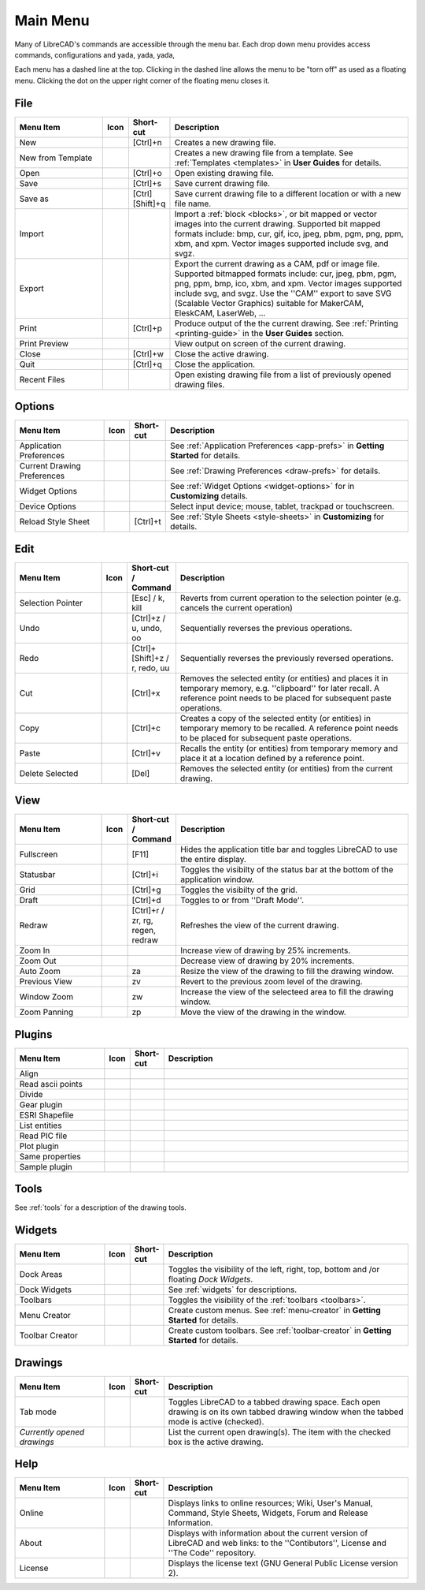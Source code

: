 .. User Manual, LibreCAD v2.2.x


.. _menu: 

Main Menu
=========

Many of LibreCAD's commands are accessible through the menu bar.  Each drop down menu provides access commands, configurations and yada, yada, yada, 

Each menu has a dashed line at the top.  Clicking in the dashed line allows the menu to be "torn off" as used as a floating menu.  Clicking the dot on the upper right corner of the floating menu closes it.


.. _file:

File
----

.. csv-table:: 
   :header: "Menu Item", "Icon", "Short-cut", "Description"
   :widths: 40, 10, 15, 110

    "New", |icon01|, "[Ctrl]+n", "Creates a new drawing file."
    "New from Template", |icon02|, "", "Creates a new drawing file from a template.  See :ref:`Templates <templates>` in **User Guides** for details."
    "Open", |icon03|, "[Ctrl]+o", "Open existing drawing file."
    "Save", |icon04|, "[Ctrl]+s", "Save current drawing file."
    "Save as", |icon05|, "[Ctrl] [Shift]+q ", "Save current drawing file to a different location or with a new file name."
    "Import", |icon06|, "", "Import a :ref:`block <blocks>`, or bit mapped or vector images into the current drawing.  Supported bit mapped formats include: bmp, cur, gif, ico, jpeg, pbm, pgm, png, ppm, xbm, and xpm.  Vector images supported include svg, and svgz."
    "Export", |icon07|, "", "Export the current drawing as a CAM, pdf or image file. Supported bitmapped formats include: cur, jpeg, pbm, pgm, png, ppm, bmp, ico, xbm, and xpm.  Vector images supported include svg, and svgz.  Use the ''CAM'' export to save SVG (Scalable Vector Graphics) suitable for MakerCAM, EleskCAM, LaserWeb, ..."
    "Print", |icon08|, "[Ctrl]+p  ", "Produce output of the the current drawing.  See :ref:`Printing <printing-guide>` in the **User Guides** section."
    "Print Preview", |icon09|, "", "View output on screen of the current drawing."
    "Close", |icon10|, "[Ctrl]+w", "Close the active drawing."
    "Quit", |icon11|, "[Ctrl]+q", "Close the application."
    "Recent Files", , "", "Open existing drawing file from a list of previously opened drawing files."


Options
-------
.. csv-table:: 
   :header: "Menu Item", "Icon", "Short-cut", "Description"
   :widths: 40, 10, 15, 110

    "Application Preferences", |icon13|, "", "See :ref:`Application Preferences <app-prefs>` in **Getting Started** for details."
    "Current Drawing Preferences", |icon14|, "", "See :ref:`Drawing Preferences <draw-prefs>` for details."
    "Widget Options", , "", "See :ref:`Widget Options <widget-options>` for in **Customizing** details."
    "Device Options", , "", "Select input device; mouse, tablet, trackpad or touchscreen."
    "Reload Style Sheet", , "[Ctrl]+t", "See :ref:`Style Sheets <style-sheets>` in **Customizing** for details."

 
.. _edit:

Edit
----
.. csv-table:: 
   :header: "Menu Item", "Icon", "Short-cut / Command", "Description"
   :widths: 40, 10, 15, 110

    "Selection Pointer", |icon18|, "[Esc] / k, kill", "Reverts from current operation to the selection pointer (e.g. cancels the current operation)"
    "Undo", |icon19|, "[Ctrl]+z / u, undo, oo", "Sequentially reverses the previous operations."
    "Redo", |icon20|, "[Ctrl]+[Shift]+z / r, redo, uu", "Sequentially reverses the previously reversed operations."
    "Cut", |icon21|, "[Ctrl]+x", "Removes the selected entity (or entities) and places it in temporary memory, e.g. ''clipboard'' for later recall.  A reference point needs to be placed for subsequent paste operations."
    "Copy", |icon22|, "[Ctrl]+c", "Creates a copy of the selected entity (or entities) in temporary memory to be recalled.  A reference point needs to be placed for subsequent paste operations."
    "Paste", |icon23|, "[Ctrl]+v", "Recalls the entity (or entities) from temporary memory and place it at a location defined by a reference point."
    "Delete Selected", |icon24|, "[Del]", "Removes the selected entity (or entities) from the current drawing."


.. _view:

View
----

.. csv-table:: 
   :header: "Menu Item", "Icon", "Short-cut / Command", "Description"
   :widths: 40, 10, 15, 110

    "Fullscreen", , "[F11]", "Hides the application title bar and toggles LibreCAD to use the entire display."
    "Statusbar", , "[Ctrl]+i", "Toggles the visibilty of the status bar at the bottom of the application window."
    "Grid", |icon27|, "[Ctrl]+g", "Toggles the visibilty of the grid."
    "Draft", |icon28|, "[Ctrl]+d", "Toggles to or from ''Draft Mode''."
    "Redraw", |icon29|, "[Ctrl]+r / zr, rg, regen, redraw", "Refreshes the view of the current drawing."
    "Zoom In", |icon30|, "", "Increase view of drawing by 25% increments."
    "Zoom Out", |icon31|, "", "Decrease view of drawing by 20% increments."
    "Auto Zoom", |icon32|, "za", "Resize the view of the drawing to fill the drawing window."
    "Previous View", |icon33|, "zv", "Revert to the previous zoom level of the drawing."
    "Window Zoom", |icon34|, "zw", "Increase the view of the selecteed area to fill the drawing window."
    "Zoom Panning", |icon35|, "zp", "Move the view of the drawing in the window."



Plugins
-------

.. csv-table:: 
   :header: "Menu Item", "Icon", "Short-cut", "Description"
   :widths: 40, 10, 15, 110

    "Align", , "", ""
    "Read ascii points", , "", ""
    "Divide", , "", ""
    "Gear plugin", , "", ""
    "ESRI Shapefile", , "", ""
    "List entities", , "", ""
    "Read PIC file", , "", ""
    "Plot plugin", , "", ""
    "Same properties", , "", ""
    "Sample plugin", , "", ""


Tools
-----

See :ref:`tools` for a description of the drawing tools.


Widgets
-------

.. csv-table:: 
   :header: "Menu Item", "Icon", "Short-cut", "Description"
   :widths: 40, 10, 15, 110

    "Dock Areas", , "", "Toggles the visibility of the left, right, top, bottom and /or floating *Dock Widgets*."
    "Dock Widgets", , "", "See :ref:`widgets` for descriptions."
    "Toolbars", , "", "Toggles the visibility of the :ref:`toolbars <toolbars>`."
    "Menu Creator", |icon36|, "", "Create custom menus.  See :ref:`menu-creator` in **Getting Started** for details."
    "Toolbar Creator", |icon37|, "", "Create custom toolbars.  See :ref:`toolbar-creator` in **Getting Started** for details."


Drawings
--------

.. csv-table:: 
   :header: "Menu Item", "Icon", "Short-cut", "Description"
   :widths: 40, 10, 15, 110

        "Tab mode", , "", "Toggles LibreCAD to a tabbed drawing space.  Each open drawing is on its own tabbed drawing window when the tabbed mode is active (checked)."
        "*Currently opened drawings*", , "", "List the current open drawing(s).  The item with the checked box is the active drawing."


Help
----

.. csv-table:: 
   :header: "Menu Item", "Icon", "Short-cut", "Description"
   :widths: 40, 10, 15, 110

        "Online", , "", "Displays links to online resources; Wiki, User's Manual, Command, Style Sheets, Widgets, Forum and Release Information."
        "About", |icon00|, "", "Displays with information about the current version of LibreCAD and web links: to the ''Contibutors'', License and ''The Code'' repository."
        "License", , "", "Displays the license text (GNU General Public License version 2)."


..  Icon mapping:

.. |icon00| image:: /images/icons/librecad.png
            :height: 24
            :width: 24
.. |icon01| image:: /images/icons/new.svg
            :height: 24
            :width: 24
.. |icon02| image:: /images/icons/new_from_template.svg
            :height: 24
            :width: 24
.. |icon03| image:: /images/icons/open.svg
            :height: 24
            :width: 24
.. |icon04| image:: /images/icons/save.svg
            :height: 24
            :width: 24
.. |icon05| image:: /images/icons/save_as.svg
            :height: 24
            :width: 24
.. |icon06| image:: /images/icons/import.svg
            :height: 24
            :width: 24
.. |icon07| image:: /images/icons/export.svg
            :height: 24
            :width: 24
.. |icon08| image:: /images/icons/print.svg
            :height: 24
            :width: 24
.. |icon09| image:: /images/icons/print_preview.svg
            :height: 24
            :width: 24
.. |icon10| image:: /images/icons/close.svg
            :height: 24
            :width: 24
.. |icon11| image:: /images/icons/quit.svg
            :height: 24
            :width: 24
.. |icon12| image /images/icons/
.. |icon13| image:: /images/icons/settings.svg
            :height: 24
            :width: 24
.. |icon14| image:: /images/icons/drawing_settings.svg
            :height: 24
            :width: 24
.. |icon15| image /images/icons/
.. |icon16| image /images/icons/
.. |icon17| image /images/icons/
.. |icon18| image:: /images/icons/cursor.svg
            :height: 24
            :width: 24
.. |icon19| image:: /images/icons/undo.svg
            :height: 24
            :width: 24
.. |icon20| image:: /images/icons/redo.svg
            :height: 24
            :width: 24
.. |icon21| image:: /images/icons/cut.svg
            :height: 24
            :width: 24
.. |icon22| image:: /images/icons/copy.svg
            :height: 24
            :width: 24
.. |icon23| image:: /images/icons/paste.svg
            :height: 24
            :width: 24
.. |icon24| image:: /images/icons/delete.svg
            :height: 24
            :width: 24
.. |icon25| image /images/icons/
.. |icon26| image /images/icons/
.. |icon27| image:: /images/icons/grid.svg
            :height: 24
            :width: 24
.. |icon28| image:: /images/icons/draft.svg
            :height: 24
            :width: 24
.. |icon29| image:: /images/icons/redraw.svg
            :height: 24
            :width: 24
.. |icon30| image:: /images/icons/zoom_in.svg
            :height: 24
            :width: 24
.. |icon31| image:: /images/icons/zoom_out.svg
            :height: 24
            :width: 24
.. |icon32| image:: /images/icons/zoom_auto.svg
            :height: 24
            :width: 24
.. |icon33| image:: /images/icons/zoom_previous.svg
            :height: 24
            :width: 24
.. |icon34| image:: /images/icons/zoom_window.svg
            :height: 24
            :width: 24
.. |icon35| image:: /images/icons/zoom_pan.svg
            :height: 24
            :width: 24
.. |icon36| image:: /images/icons/create_menu.svg
            :height: 24
            :width: 24
.. |icon37| image:: /images/icons/create_toolbar.svg
            :height: 24
            :width: 24
.. |icon38| image /images/icons/
.. |icon39| image /images/icons/
.. |icon40| image /images/icons/
